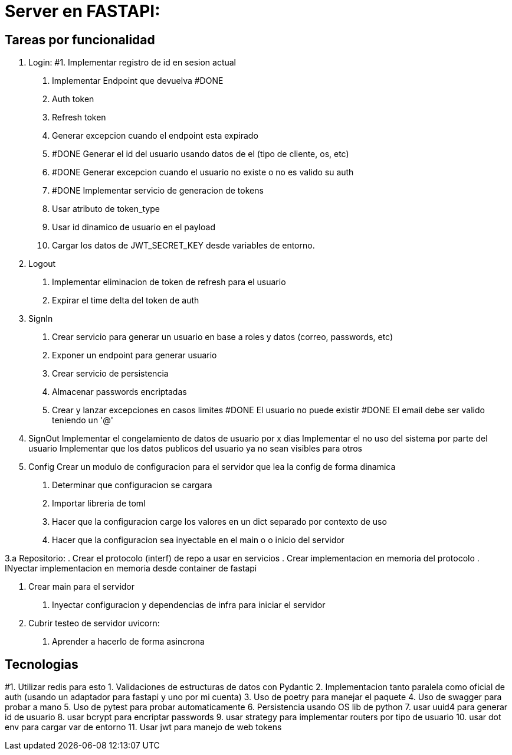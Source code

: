 = Server en FASTAPI:

== Tareas por funcionalidad

1. Login:
  #1. Implementar registro de id en sesion actual
  . Implementar Endpoint que devuelva #DONE
    . Auth token
    . Refresh token
  . Generar excepcion cuando el endpoint esta expirado
  . #DONE Generar el id del usuario usando datos de el (tipo de cliente, os, etc)
  . #DONE Generar excepcion cuando el usuario no existe o no es valido su auth
  . #DONE Implementar servicio de generacion de tokens
    . Usar atributo de token_type
    . Usar id dinamico de usuario en el payload
  . Cargar los datos de JWT_SECRET_KEY desde variables de entorno.

2. Logout
  . Implementar eliminacion de token de refresh para el usuario
  . Expirar el time delta del token de auth

3. SignIn
  . Crear servicio para generar un usuario en base a roles y datos (correo, passwords, etc)
  . Exponer un endpoint para generar usuario
  . Crear servicio de persistencia
  . Almacenar passwords encriptadas
  . Crear y lanzar excepciones en casos limites
    #DONE El usuario no puede existir
    #DONE El email debe ser valido teniendo un '@'


4. SignOut
Implementar el congelamiento de datos de usuario por x dias
Implementar el no uso del sistema por parte del usuario
Implementar que los datos publicos del usuario ya no sean visibles para otros

5. Config 
Crear un modulo de configuracion para el servidor que lea la config de forma dinamica
  . Determinar que configuracion se cargara
  . Importar libreria de toml
  . Hacer que la configuracion carge los valores en un dict separado por contexto de uso
  . Hacer que la configuracion sea inyectable en el main o o inicio del servidor

3.a Repositorio:
  . Crear el protocolo (interf) de repo a usar en servicios
  . Crear implementacion en memoria del protocolo
  . INyectar implementacion en memoria desde container de fastapi

6. Crear main para el servidor
  . Inyectar configuracion y dependencias de infra para iniciar el servidor

7. Cubrir testeo de servidor uvicorn:
  . Aprender a hacerlo de forma asincrona

== Tecnologias
#1. Utilizar redis para esto
1. Validaciones de estructuras de datos con Pydantic
2. Implementacion tanto paralela como oficial de auth (usando un adaptador para fastapi y uno por mi cuenta)
3. Uso de poetry para manejar el paquete
4. Uso de swagger para probar a mano
5. Uso de pytest para probar automaticamente
6. Persistencia usando OS lib de python
7. usar uuid4 para generar id de usuario
8. usar bcrypt para encriptar passwords
9. usar strategy para implementar routers por tipo de usuario
10. usar dot env para cargar var de entorno
11. Usar jwt para manejo de web tokens 
